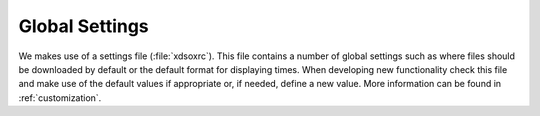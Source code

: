 .. _config:

***************
Global Settings
***************

We makes use of a settings file (:file:`xdsoxrc`).
This file contains a number of global settings such as where files should be downloaded by default or the default format for displaying times.
When developing new functionality check this file and make use of the default values if appropriate or, if needed, define a new value.
More information can be found in :ref:`customization`.